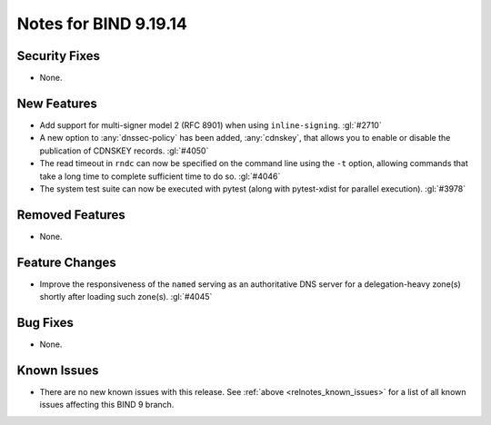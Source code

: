 .. Copyright (C) Internet Systems Consortium, Inc. ("ISC")
..
.. SPDX-License-Identifier: MPL-2.0
..
.. This Source Code Form is subject to the terms of the Mozilla Public
.. License, v. 2.0.  If a copy of the MPL was not distributed with this
.. file, you can obtain one at https://mozilla.org/MPL/2.0/.
..
.. See the COPYRIGHT file distributed with this work for additional
.. information regarding copyright ownership.

Notes for BIND 9.19.14
----------------------

Security Fixes
~~~~~~~~~~~~~~

- None.

New Features
~~~~~~~~~~~~

- Add support for multi-signer model 2 (RFC 8901) when using
  ``inline-signing``. :gl:`#2710`

- A new option to :any:`dnssec-policy` has been added, :any:`cdnskey`, that
  allows you to enable or disable the publication of CDNSKEY records.
  :gl:`#4050`

- The read timeout in ``rndc`` can now be specified on the command line
  using the ``-t`` option, allowing commands that take a long time to
  complete sufficient time to do so. :gl:`#4046`

- The system test suite can now be executed with pytest (along with
  pytest-xdist for parallel execution). :gl:`#3978`

Removed Features
~~~~~~~~~~~~~~~~

- None.

Feature Changes
~~~~~~~~~~~~~~~

- Improve the responsiveness of the ``named`` serving as an authoritative DNS
  server for a delegation-heavy zone(s) shortly after loading such zone(s).
  :gl:`#4045`

Bug Fixes
~~~~~~~~~

- None.

Known Issues
~~~~~~~~~~~~

- There are no new known issues with this release. See :ref:`above
  <relnotes_known_issues>` for a list of all known issues affecting this
  BIND 9 branch.
